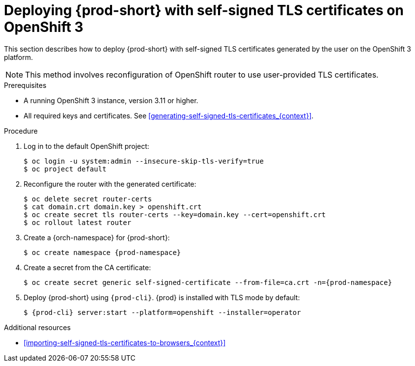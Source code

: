 // Module included in the following assemblies:
//
// installing-{prod-id-short}-in-tls-mode-with-self-signed-certificates

[id="deploying-{prod-id-short}-with-self-signed-tls-certificates-on-openshift-3_{context}"]
= Deploying {prod-short} with self-signed TLS certificates on OpenShift 3

This section describes how to deploy {prod-short} with self-signed TLS certificates generated by the user on the OpenShift 3 platform.

NOTE: This method involves reconfiguration of OpenShift router to use user-provided TLS certificates.


.Prerequisites

* A running OpenShift 3 instance, version 3.11 or higher.
* All required keys and certificates. See xref:generating-self-signed-tls-certificates_{context}[].


.Procedure

. Log in to the default OpenShift project:
+
----
$ oc login -u system:admin --insecure-skip-tls-verify=true
$ oc project default
----

. Reconfigure the router with the generated certificate:
+
[subs="+quotes,+attributes"]
----
$ oc delete secret router-certs
$ cat domain.crt domain.key > openshift.crt
$ oc create secret tls router-certs --key=domain.key --cert=openshift.crt
$ oc rollout latest router
----

. Create a {orch-namespace} for {prod-short}:
+
[subs="+quotes,+attributes"]
----
$ oc create namespace {prod-namespace}
----

. Create a secret from the CA certificate:
+
[subs="+quotes,+attributes"]
----
$ oc create secret generic self-signed-certificate --from-file=ca.crt -n={prod-namespace}
----

. Deploy {prod-short} using `{prod-cli}`. {prod} is installed with TLS mode by default:
+
[subs="+quotes,+attributes"]
----
$ {prod-cli} server:start --platform=openshift --installer=operator
----
ifeval::["{project-context}" == "che"]
+
When using Minishift, substitute `openshift` in the above command with `minishift`.
endif::[]


.Additional resources

* xref:importing-self-signed-tls-certificates-to-browsers_{context}[]
